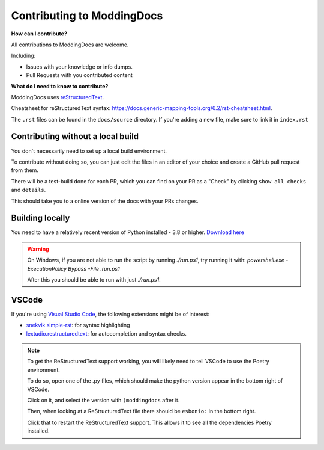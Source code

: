 Contributing to ModdingDocs
===========================

**How can I contribute?**

All contributions to ModdingDocs are welcome. 

Including:

- Issues with your knowledge or info dumps.
- Pull Requests with you contributed content
  
**What do I need to know to contribute?**

ModdingDocs uses `reStructuredText <https://en.wikipedia.org/wiki/ReStructuredText>`_.

Cheatsheet for reStructuredText syntax: https://docs.generic-mapping-tools.org/6.2/rst-cheatsheet.html.

The ``.rst`` files can be found in the ``docs/source`` directory. If you're adding a new file, make sure to link it in ``index.rst``

Contributing without a local build
----------------------------------
You don't necessarily need to set up a local build environment.

To contribute without doing so, you can just edit the files in an editor of your choice and create a GitHub pull request from them.

There will be a test-build done for each PR, which you can find on your PR as a "Check" by clicking ``show all checks`` and ``details``.

This should take you to a online version of the docs with your PRs changes. 


Building locally
----------------

You need to have a relatively recent version of Python installed - 3.8 or higher. `Download here <https://www.python.org/downloads/>`_

.. tab-set::

    .. tab-item:: Windows

        .. code-block:: powershell

            git clone https://github.com/R2Northstar/ModdingDocs/
            cd ModdingDocs
            ./run.ps1
    
    .. tab-item:: Linux

        .. code-block:: bash

            git clone https://github.com/R2Northstar/ModdingDocs/
            cd ModdingDocs
            ./run.sh

.. warning::
    On Windows, if you are not able to run the script by running `./run.ps1`, try running it with: `powershell.exe -ExecutionPolicy Bypass -File .\run.ps1`

    After this you should be able to run with just `./run.ps1`.


VSCode
---------------

If you're using `Visual Studio Code <https://code.visualstudio.com/>`_, the following extensions might be of interest:


- `snekvik.simple-rst <https://marketplace.visualstudio.com/items?itemName=trond-snekvik.simple-rst>`_: for syntax highlighting
- `lextudio.restructuredtext <https://marketplace.visualstudio.com/items?itemName=lextudio.restructuredtext>`_: for autocompletion and syntax checks.

.. note::
    To get the ReStructuredText support working, you will likely need to tell VSCode to use the Poetry environment.

    To do so, open one of the .py files, which should make the python version appear in the bottom right of VSCode.

    Click on it, and select the version with ``(moddingdocs`` after it.

    Then, when looking at a ReStructuredText file there should be ``esbonio:`` in the bottom right.

    Click that to restart the ReStructuredText support. This allows it to see all the dependencies Poetry installed.

